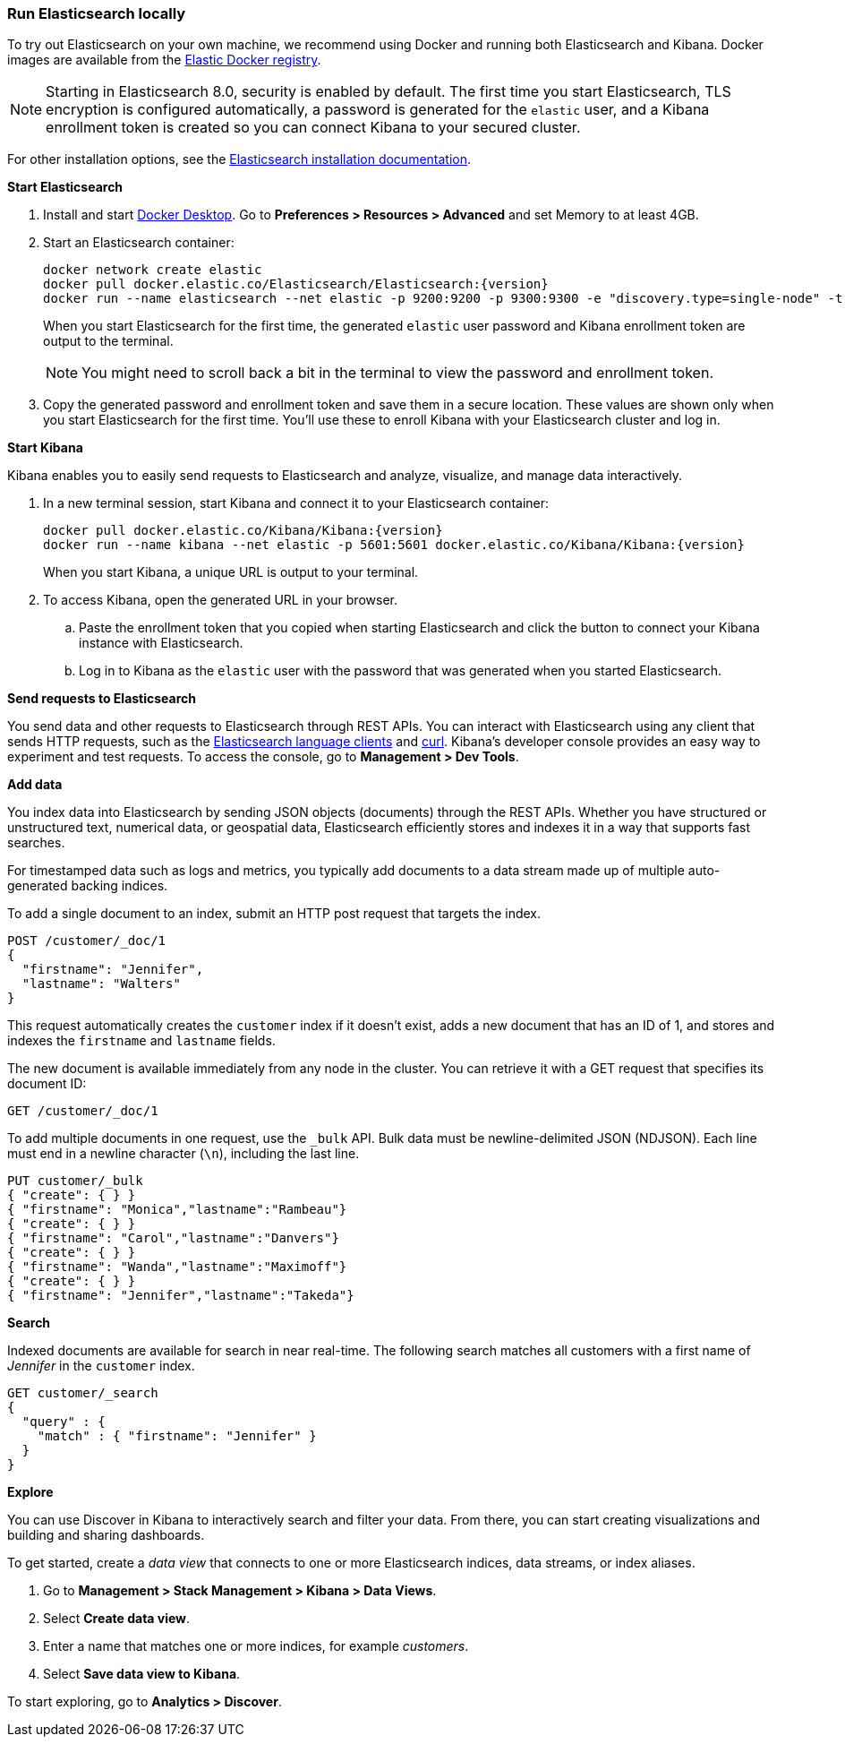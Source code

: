 [[run-elasticsearch-locally]]
=== Run Elasticsearch locally

//// 
IMPORTANT: This content is replicated in the Elasticsearch repo 
README.ascidoc file. If you make changes, you must also update the 
Elasticsearch README.
+
GitHub renders the tagged region directives when you view the README, 
so it's not possible to just include the content from the README. Darn.
+
Also note that there are similar instructions in the Kibana guide:
https://www.elastic.co/guide/en/kibana/current/docker.html
////

To try out Elasticsearch on your own machine, we recommend using Docker
and running both Elasticsearch and Kibana.
Docker images are available from the https://www.docker.elastic.co[Elastic Docker registry].

NOTE: Starting in Elasticsearch 8.0, security is enabled by default. 
The first time you start Elasticsearch, TLS encryption is configured automatically, 
a password is generated for the `elastic` user, 
and a Kibana enrollment token is created so you can connect Kibana to your secured cluster.

For other installation options, see the
https://www.elastic.co/guide/en/elasticsearch/reference/current/install-elasticsearch.html[Elasticsearch installation documentation].

**Start Elasticsearch**

. Install and start https://www.docker.com/products/docker-desktop[Docker
Desktop]. Go to **Preferences > Resources > Advanced** and set Memory to at least 4GB.

. Start an Elasticsearch container:
+
[source,sh,subs="attributes"]
----
docker network create elastic
docker pull docker.elastic.co/Elasticsearch/Elasticsearch:{version}
docker run --name elasticsearch --net elastic -p 9200:9200 -p 9300:9300 -e "discovery.type=single-node" -t docker.elastic.co/Elasticsearch/Elasticsearch:{version}
----
+
When you start Elasticsearch for the first time, the generated `elastic` user password and
Kibana enrollment token are output to the terminal.
+
NOTE: You might need to scroll back a bit in the terminal to view the password 
and enrollment token.

. Copy the generated password and enrollment token and save them in a secure 
location. These values are shown only when you start Elasticsearch for the first time.
You'll use these to enroll Kibana with your Elasticsearch cluster and log in.

**Start Kibana**

Kibana enables you to easily send requests to Elasticsearch and analyze, visualize, and manage data interactively.

. In a new terminal session, start Kibana and connect it to your Elasticsearch container:
+
[source,sh,subs="attributes"]
----
docker pull docker.elastic.co/Kibana/Kibana:{version}
docker run --name kibana --net elastic -p 5601:5601 docker.elastic.co/Kibana/Kibana:{version}
----
+
When you start Kibana, a unique URL is output to your terminal.

. To access Kibana, open the generated URL in your browser.

  .. Paste the enrollment token that you copied when starting
  Elasticsearch and click the button to connect your Kibana instance with Elasticsearch.

  .. Log in to Kibana as the `elastic` user with the password that was generated
  when you started Elasticsearch.

**Send requests to Elasticsearch**

You send data and other requests to Elasticsearch through REST APIs. 
You can interact with Elasticsearch using any client that sends HTTP requests, 
such as the https://www.elastic.co/guide/en/elasticsearch/client/index.html[Elasticsearch
language clients] and https://curl.se[curl]. 
Kibana's developer console provides an easy way to experiment and test requests. 
To access the console, go to **Management > Dev Tools**.

**Add data**

You index data into Elasticsearch by sending JSON objects (documents) through the REST APIs.  
Whether you have structured or unstructured text, numerical data, or geospatial data, 
Elasticsearch efficiently stores and indexes it in a way that supports fast searches. 

For timestamped data such as logs and metrics, you typically add documents to a
data stream made up of multiple auto-generated backing indices.

To add a single document to an index, submit an HTTP post request that targets the index. 

[source,console]
----
POST /customer/_doc/1
{
  "firstname": "Jennifer",
  "lastname": "Walters"
}
----

This request automatically creates the `customer` index if it doesn't exist, 
adds a new document that has an ID of 1, and 
stores and indexes the `firstname` and `lastname` fields.

The new document is available immediately from any node in the cluster. 
You can retrieve it with a GET request that specifies its document ID:

[source,console]
----
GET /customer/_doc/1
----
// TEST[continued]

To add multiple documents in one request, use the `_bulk` API.
Bulk data must be newline-delimited JSON (NDJSON). 
Each line must end in a newline character (`\n`), including the last line.

[source,console]
----
PUT customer/_bulk
{ "create": { } }
{ "firstname": "Monica","lastname":"Rambeau"}
{ "create": { } }
{ "firstname": "Carol","lastname":"Danvers"}
{ "create": { } }
{ "firstname": "Wanda","lastname":"Maximoff"}
{ "create": { } }
{ "firstname": "Jennifer","lastname":"Takeda"}
----
// TEST[continued]

**Search**

Indexed documents are available for search in near real-time. 
The following search matches all customers with a first name of _Jennifer_ 
in the `customer` index.

[source,console]
----
GET customer/_search
{
  "query" : {
    "match" : { "firstname": "Jennifer" }  
  }
}
----
// TEST[continued]

**Explore**

You can use Discover in Kibana to interactively search and filter your data.
From there, you can start creating visualizations and building and sharing dashboards.

To get started, create a _data view_ that connects to one or more Elasticsearch indices,
data streams, or index aliases.

. Go to **Management > Stack Management > Kibana > Data Views**.
. Select **Create data view**.
. Enter a name that matches one or more indices, for example _customers_. 
. Select **Save data view to Kibana**.  

To start exploring, go to **Analytics > Discover**.


